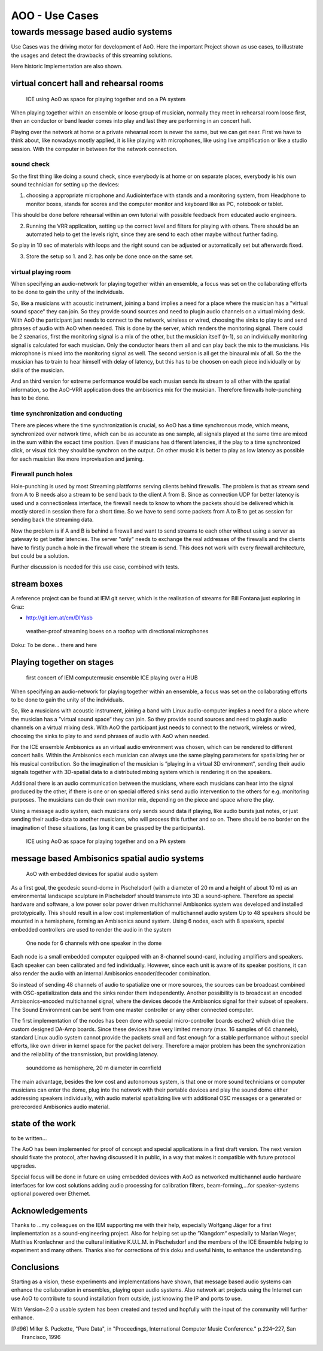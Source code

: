 =========================================
AOO - Use Cases 
=========================================
towards message based audio systems
-----------------------------------

Use Cases was the driving motor for development of AoO. Here the important Project shown as use cases, to illustrate the usages and detect the drawbacks of this streaming solutions.

Here historic Implementation are also shown.


virtual concert hall and rehearsal rooms
========================================

.. figure:: ./figures/aoo_vrr.png
   :alt: ICE using AoO as space for playing together and on a PA system
   :width: 95%

   ICE using AoO as space for playing together and on a PA system

When playing together within an ensemble or loose group of musician, normally they meet in rehearsal room loose first, then an conductor or band leader comes into play and last they are performing in an concert hall.

Playing over the network at home or a private rehearsal room is never the same, but we can get near. First we have to think about, like nowadays mostly applied, it is like playing with microphones,  like using live amplification or like a studio session. With the computer in between for the network connection.

sound check
...........

So the first thing like doing a sound check, since everybody is at home or on separate places, everybody is his own sound technician for setting up the devices:

1. choosing a appropriate microphone and Audiointerface with stands and a monitoring system, from Headphone to monitor boxes, stands for scores and the computer monitor and keyboard like as PC, notebook or tablet.

This should be done before rehearsal within an own tutorial with possible feedback from educated audio engineers.

2. Running the VRR application, setting up the correct level and filters for playing with others. There should be an automated help to get the levels right, since they are send to each other maybe without further fading.

So play in 10 sec of materials with loops and the right sound can be adjusted or automatically set but afterwards fixed.

3. Store the setup so 1. and 2. has only be done once on the same set.

virtual playing room
....................

When specifying an audio-network for playing together within an ensemble, a focus was set on the collaborating efforts to be done to gain the unity of the individuals.

So, like a musicians with acoustic instrument, joining a band implies a need for a place where the musician has a ”virtual sound space“ they can join. So they provide sound sources and need to plugin audio channels on a virtual mixing desk. With AoO the participant just needs to connect to the network, wireless or wired, choosing the sinks to play to and send phrases of audio with AoO when needed. This is done by the server, which renders the monitoring signal. 
There could be 2 szenarios, first the monitoring signal is a mix of the other, but the musician itself (n-1), so an individually monitoring signal is calculated for each musician. Only the conductor hears them all and can play back the mix to the musicians. His microphone is mixed into the monitoring signal as well.
The second version is all get the binaural mix of all. So the the musician has to train to hear himself with delay of latency, but this has to be choosen on each piece individually or by skills of the musician.

And an third version for extreme performance would be each musian sends its stream to all other with the spatial information, so the AoO-VRR application does the ambisonics mix for the musician. Therefore firewalls hole-punching has to be done.


time synchronization and conducting
....................................

There are pieces where the time synchronization is crucial, so AoO has a time synchronous mode, which means, synchronized over network time, which can be as accurate as one sample, all signals played at the same time are mixed in the sum within the excact time position. Even if musicians has different latencies, if the play to a time synchronized click, or visual tick they should be synchron on the output. 
On other music it is better to play as low latency as possible for each musician like more improvisation and jaming.


Firewall punch holes
....................

Hole-punching is used by most Streaming plattforms serving clients behind firewalls. The problem is that as stream send from A to B needs also a stream to be send back to the client A from B. Since as connection UDP for better latency is used und a connectionless interface, the firewall needs to know to whom the packets should be delivered which is mostly stored in session there for a short time. So we have to send some packets from A to B to get as session for sending back the streaming data.

Now the problem is if A and B is behind a firewall and want to send streams to each other without using a server as gateway to get better latencies. The server "only" needs to exchange the real addresses of the firewalls and the clients have to firstly punch a hole in the firewall where the stream is send. This does not work with every firewall architecture, but could be a solution.

Further discussion is needed for this use case, combined with tests.

stream boxes  
============

A reference project can be found at IEM git server, which is the realisation of streams for Bill Fontana just exploring in Graz:

- http://git.iem.at/cm/DIYasb

.. _fig-diyasb:

.. figure:: ./images/streamboxen_mikros.jpg
   :alt: weather-proof streaming boxes on a rooftop with directional microphones
   :width: 80%

   weather-proof streaming boxes on a rooftop with directional microphones

Doku: To be done... there and here


Playing together on stages
==========================

.. .. centered::

.. _fig-ice_playing:

.. figure:: ./images/ice_porgy_and_bess_small.jpg
   :alt: first concert of IEM computermusic ensemble ICE playing over a HUB
   :width: 90%

   first concert of IEM computermusic ensemble ICE playing over a HUB

When specifying an audio-network for playing together within an ensemble, a focus was set on the collaborating efforts to be done to gain the unity of the individuals.

So, like a musicians with acoustic instrument, joining a band with Linux audio-computer implies a need for a place where the musician has a ”virtual sound space“ they can join. So they provide sound sources and need to plugin audio channels on a virtual mixing desk. With AoO the participant just needs to connect to the network, wireless or wired, choosing the sinks to play to and send phrases of audio with AoO when needed.

For the ICE ensemble Ambisonics as an virtual audio environment was chosen, which can be rendered to different concert halls. Within the Ambisonics each musician can always use the same playing parameters for spatializing her or his musical contribution. So the imagination of the musician is ”playing in a virtual 3D environment“, sending their audio signals together with 3D-spatial data to a distributed mixing system which is rendering it on the speakers.

Additional there is an audio communication between the musicians, where each musicians can hear into the signal produced by the other, if there is one or on special offered sinks send audio intervention to the others for e.g. monitoring purposes. The musicians can do their own monitor mix, depending on the piece and space where the play.

Using a message audio system, each musicians only sends sound data if playing, like audio bursts just notes, or just sending their audio-data to another musicians, who will process this further and so on. There should be no border on the imagination of these situations, (as long it can be grasped by the participants).

.. .. centered::

.. _fig-aoo_ice:

.. figure:: ./figures/aoo_ice.png
   :alt: ICE using AoO as space for playing together and on a PA system
   :width: 95%

   ICE using AoO as space for playing together and on a PA system

.. raw:: latex

   \clearpage
   
message based Ambisonics spatial audio systems
==============================================

.. .. centered::

.. _fig-aoo_embedded:

.. figure:: ./figures/aoo_ave.png
   :alt: AoO with embedded devices for spatial audio system
   :width: 80%

   AoO with embedded devices for spatial audio system


As a first goal, the geodesic sound-dome in Pischelsdorf (with a diameter of 20 m and a height of about 10 m) as an environmental landscape sculpture in Pischelsdorf should transmute into 3D a sound-sphere. Therefore as special hardware and software, a low power solar power driven multichannel Ambisonics system was developed and installed prototypically. This should result in a low cost implementation of multichannel audio system Up to 48 speakers should be mounted in a hemisphere, forming an Ambisonics sound system. Using 6 nodes, each with 8 speakers, special embedded controllers are used to render the audio in the system

.. .. centered::

.. _fig-aoo_domespeaker:

.. figure:: ./images/dome_node_small.jpg
   :alt: One node for 6 channels with one speaker in the dome
   :width: 80%

   One node for 6 channels with one speaker in the dome

Each node is a small embedded computer equipped with an 8-channel sound-card, including amplifiers and speakers. Each speaker can been calibrated and fed individually. However, since each unit is aware of its speaker positions, it can also render the audio with an internal Ambisonics encoder/decoder combination.

So instead of sending 48 channels of audio to spatialize one or more sources, the sources can be broadcast combined with OSC-spatialization data and the sinks render them independently. Another possibility is to broadcast an encoded Ambisonics-encoded multichannel signal, where the devices decode the Ambisonics signal for their subset of speakers. The Sound Environment can be sent from one master controller or any other connected computer.

The first implementation of the nodes has been done with special micro-controller boards escher2 which drive the custom designed DA-Amp boards. Since these devices have very limited memory (max. 16 samples of 64 channels), standard Linux audio system cannot provide the packets small and fast enough for a stable performance without special efforts, like own driver in kernel space for the packet delivery. Therefore a major problem has been the synchronization and the reliability of the transmission, but providing latency.


.. .. centered::
.. _fig-aoo_dome:

.. figure:: ./images/dome_cut.jpg
   :alt: sounddome as hemisphere, 20 m diameter in cornfield
   :width: 80%

   sounddome as hemisphere, 20 m diameter in cornfield


The main advantage, besides the low cost and autonomous system, is that one or more sound technicians or computer musicians can enter the dome, plug into the network with their portable devices and play the sound dome either addressing speakers individually, with audio material spatializing live with additional OSC messages or a generated or prerecorded Ambisonics audio material.

.. raw:: latex

   \clearpage

state of the work
=================

to be written...


The AoO has been implemented for proof of concept and special
applications in a first draft version. The next version should fixate
the protocol, after having discussed it in public, in a way that makes
it compatible with future protocol upgrades.

.. The usage of AoO in an ensemble has been explored in a workshop with
.. students at the IEM, but the implemented software was not stable enough
.. on the different platforms used for stage performance. This was
.. especially true, when we tried to reach the short latencies needed for
.. concerts. Some more programming efforts has to be done, to guarantee
.. better timing using different computer types, within different
.. Linux-implementations and setups.
.. 
.. Running AoO on embedded Linux devices has shown to be successful, if the
.. devices are tweaked for real-time audio usage. The development on the micro-controller board has been abandoned in favor of
.. the new generation of small low power embedded devices with arm
.. processors. A first version of implementation (V1.0) of AoO is scheduled
.. for April 2014 for a public installation in the sound-dome, where the
.. Ambisonics audio-system should be finalized for permanent performance
.. and open access. More documentation and source code should be released
.. and open-hardware as AoO-audio devices should be available.
.. 

Special focus will be done in future on using embedded devices with AoO as networked multichannel audio hardware interfaces for low cost solutions adding audio processing for calibration filters, beam-forming,…for
speaker-systems optional powered over Ethernet.

Acknowledgements
================

Thanks to …my colleagues on the IEM supporting me with their help,
especially Wolfgang Jäger for a first implementation as a
sound-engineering project. Also for helping set up the ”Klangdom“
especially to Marian Weger, Matthias Kronlachner and the cultural
initiative K.U.L.M. in Pischelsdorf and the members of the ICE Ensemble
helping to experiment and many others. Thanks also for corrections of
this doku and useful hints, to enhance the understanding.

Conclusions
===========

Starting as a vision, these experiments and implementations have shown, that message based audio systems can enhance the collaboration in ensembles, playing open audio systems. Also network art projects using the Internet can use AoO to contribute to sound installation from outside, just knowing the IP and ports to use.

With Version~2.0 a usable system has been created and tested und hopfully with the input of the community will further enhance.

.. The implementation is far from being complete, and more restrictions
.. will be included in order to simplify the system. Synchronization and
.. re-sampling is not perfect, but usable for most cases and it has been
.. shown, that audio message systems can work reliable in different
.. situations.

.. Audio message systems can also be implemented in other formats than OSC
.. and lower layers of the Linux OS, like jack-plugins or ALSA-modules as
.. converters between message based audio system and synchronous data flow
.. models.
.. 
.. For really low latency (below 1 ms) using AoO as audio over Ethernet
.. system, kernel-drivers must be developed and with time-slotted Ethernet
.. transmissions, systems with latencies down to 8 us on transmission time
.. can be implemented using hard RT-systems.

.. [Pd96] Miller S. Puckette, "Pure Data",
	in "Proceedings, International Computer Music Conference." p.224–227,
        San Francisco, 1996
